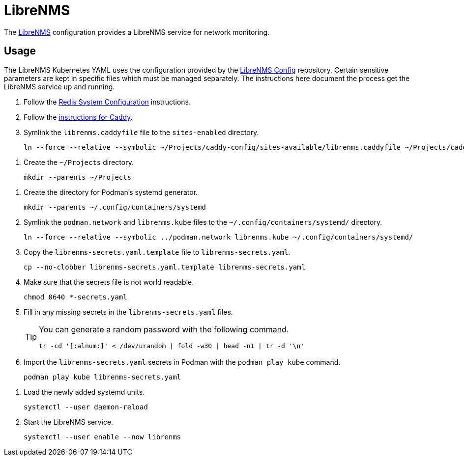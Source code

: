 = LibreNMS
:experimental:
:icons: font
:keywords: management monitoring network nms php snmp
ifdef::env-github[]
:tip-caption: :bulb:
:note-caption: :information_source:
:important-caption: :heavy_exclamation_mark:
:caution-caption: :fire:
:warning-caption: :warning:
endif::[]
:LibreNMS: https://www.librenms.org/[LibreNMS]

The {LibreNMS} configuration provides a LibreNMS service for network monitoring.

== Usage

The LibreNMS Kubernetes YAML uses the configuration provided by the https://github.com/jwillikers/librenms-config[LibreNMS Config] repository.
Certain sensitive parameters are kept in specific files which must be managed separately.
The instructions here document the process get the LibreNMS service up and running.

. Follow the <<../doc/Redis.adoc#System Configuration,Redis System Configuration>> instructions.
. Follow the <<../caddy/README.adoc,instructions for Caddy>>.

. Symlink the `librenms.caddyfile` file to the `sites-enabled` directory.
+
[,sh]
----
ln --force --relative --symbolic ~/Projects/caddy-config/sites-available/librenms.caddyfile ~/Projects/caddy-config/sites-enabled/
----

// 32190

// . Increase the max open files limits for the core user in the `/etc/security/limits.d/core.conf` file.
// +
// ./etc/security/limits.d/core.conf
// [source]
// ----
// core soft nofile 32190
// core hard nproc 32190
// ----

// . Increase the process limits for the core user in the `/etc/security/limits.d/core.conf` file.
// +
// ./etc/security/limits.d/core.conf
// [source]
// ----
// core soft nproc 250000
// core hard nproc 500000
// ----

// . Reboot for the limits to take effect.
// +
// [,sh]
// ----
// sudo systemctl reboot
// ----

. Create the `~/Projects` directory.
+
[,sh]
----
mkdir --parents ~/Projects
----

// . Clone the LibreNMS Config repository under the `~/Projects` directory.
// +
// [,sh]
// ----
// git -C ~/Projects clone https://github.com/jwillikers/librenms-config.git
// ----

// . For each template file in the `~/Projects/icinga-config/etc/icinga2/constants.d` directory, copy it to the same directory without the `.template` extension.
// +
// Bash::
// +
// [,sh]
// ----
// for host_template in ~/Projects/icinga-config/etc/icinga2/constants.d/*.conf.template; do cp --no-clobber -- "$host_template" ~/Projects/icinga-config/etc/icinga2/constants.d/$(basename --no-clobber -- "$host_template" ".template"); done
// ----

// fish::
// +
// [,sh]
// ----
// for host_template in ~/Projects/icinga-config/etc/icinga2/constants.d/*.conf.template; cp --no-clobber -- "$host_template" ~/Projects/icinga-config/etc/icinga2/constants.d/(basename --no-clobber -- "$host_template" ".template"); end
// ----

// Nushell::
// +
// [,sh]
// ----
// for host_template in (glob ~/Projects/icinga-config/etc/icinga2/constants.d/*.conf.template) { cp --no-clobber $host_template $"($host_template | path parse | reject extension | path join)" }
// ----

// . Fill in any missing credentials in the files in the `~/Projects/icinga-config/etc/icinga2/constants.d` directory, such as SNMPv3 authentication and encryption keys.
// +
// [NOTE]
// ====
// Be sure to escape characters in string constants.
// Escape any `$` with an additional `$` character.
// Escape other characters, such as the `"` character,  with a backslash, `\`.
// Refer to https://icinga.com/docs/icinga-2/2.10/doc/17-language-reference/#string-literals-escape-sequences[String Literals Escape Sequences] in the https://icinga.com/docs/icinga-2/2.10/doc/17-language-reference/[Language Reference] for which characters need to be escaped.
// ====

// .. Generate the `IcingaDbWebApiPassword`.
// This password will be used by Icinga Web 2 to connect to the Icinga 2 instance.
// Keep this password handy when filling at the `icingaweb-secrets.yaml` file later.
// +
// [,sh]
// ----
// echo "const IcingaDbWebApiPassword = \"$(openssl rand -base64 30)\"" | tee ~/Projects/icinga-config/etc/icinga2/constants.d/icingadb-web-api-user-password.conf
// ----

// .. Generate the `TicketSalt`.
// +
// [,sh]
// ----
// echo "const TicketSalt = \"$(openssl rand -base64 30)\"" > ~/Projects/icinga-config/etc/icinga2/constants.d/ticket-salt.conf
// ----

// . Make sure that the sensitive files are not world readable.
// +
// [,sh]
// ----
// chmod 0660 ~/Projects/icinga-config/etc/icinga2/constants.d/{*-credentials.conf,*-password.conf,ticket-salt.conf}
// ----

// . Determine the UID mappings inside the rootless user's namespace.
// +
// [,sh]
// ----
// podman unshare cat /proc/self/uid_map
//          0        818          1
//          1     655360      65536
// ----

// . Do the math to determine the UID outside of the container that is used for user inside the container.
// In this case, the container defaults to UID 5665 inside the container.
// From the output of the previous command, we can see that UID 1 maps to UID 655360.
// The following expression yields the UID outside of the container.
// +
// [,sh]
// ----
// math 655360 + 5665 - 1
// 661024
// ----

// . Make sure that sensitive files are owned by the subuid that will map to the `icinga` user in the container.
// This command will need to be run by user allowed to use `sudo`.
// +
// [,sh]
// ----
// sudo chown 661024 /home/core/Projects/icinga-config/etc/icinga2/constants.d/{*-credentials.conf,*-password.conf,ticket-salt.conf}
// ----

. Create the directory for Podman's systemd generator.
+
[,sh]
----
mkdir --parents ~/.config/containers/systemd
----

. Symlink the `podman.network` and `librenms.kube` files to the `~/.config/containers/systemd/` directory.
+
[,sh]
----
ln --force --relative --symbolic ../podman.network librenms.kube ~/.config/containers/systemd/
----

. Copy the `librenms-secrets.yaml.template` file to `librenms-secrets.yaml`.
+
[,sh]
----
cp --no-clobber librenms-secrets.yaml.template librenms-secrets.yaml
----

. Make sure that the secrets file is not world readable.
+
[,sh]
----
chmod 0640 *-secrets.yaml
----

. Fill in any missing secrets in the `librenms-secrets.yaml` files.
+
[TIP]
====
You can generate a random password with the following command.

[,sh]
----
tr -cd '[:alnum:]' < /dev/urandom | fold -w30 | head -n1 | tr -d '\n'
----
====

. Import the `librenms-secrets.yaml` secrets in Podman with the `podman play kube` command.
+
[,sh]
----
podman play kube librenms-secrets.yaml
----

// . Initialize Icinga.
// +
// [,sh]
// ----
// podman run \
//   --env ICINGA_MASTER=1 \
//   --hostname icinga.jwillikers.io \
//   --interactive \
//   --network systemd-podman \
//   --rm \
//   --tty \
//   --volume icinga-data:/data:Z \
//   docker.io/icinga/icinga2:latest \
//   icinga2 node wizard
// ----

. Load the newly added systemd units.
+
[,sh]
----
systemctl --user daemon-reload
----

. Start the LibreNMS service.
+
[,sh]
----
systemctl --user enable --now librenms
----

// == Validate

// Use the following Podman command to validate the Icinga configuration.

// [,sh]
// ----
// podman run \
//   --env ICINGA_MASTER=1 \
//   --hostname icinga.jwillikers.io \
//   --interactive \
//   --rm \
//   --tty \
//   --volume icinga-data:/data:Z \
//   --volume ~/Projects/icinga-config/etc/icinga2:/data/etc/icinga2:ro,Z \
//   docker.io/icinga/icinga2:latest \
//   icinga2 daemon --validate
// ----
